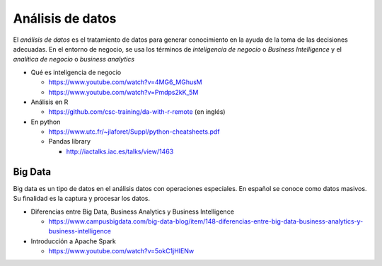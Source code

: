 Análisis de datos
=================

El *análisis de datos* es el tratamiento de datos para generar conocimiento en la ayuda de la toma de las decisiones adecuadas. En el entorno de negocio, se usa los términos de *inteligencia de negocio* o *Business Intelligence* y el *analítica de negocio* o *business analytics* 

* Qué es inteligencia de negocio
  
  * https://www.youtube.com/watch?v=4MG6_MGhusM
  * https://www.youtube.com/watch?v=Pmdps2kK_5M

* Análisis en R
  
  * https://github.com/csc-training/da-with-r-remote (en inglés)

* En python

  * https://www.utc.fr/~jlaforet/Suppl/python-cheatsheets.pdf
  * Pandas library

    * http://iactalks.iac.es/talks/view/1463


Big Data
--------

Big data es un tipo de datos en el análisis datos con operaciones especiales. En español se conoce como datos masivos. Su finalidad es la captura y procesar los datos. 

* Diferencias entre Big Data, Business Analytics y Business Intelligence 
  
  * https://www.campusbigdata.com/big-data-blog/item/148-diferencias-entre-big-data-business-analytics-y-business-intelligence

* Introducción a Apache Spark
  
  * https://www.youtube.com/watch?v=5okC1jHIENw